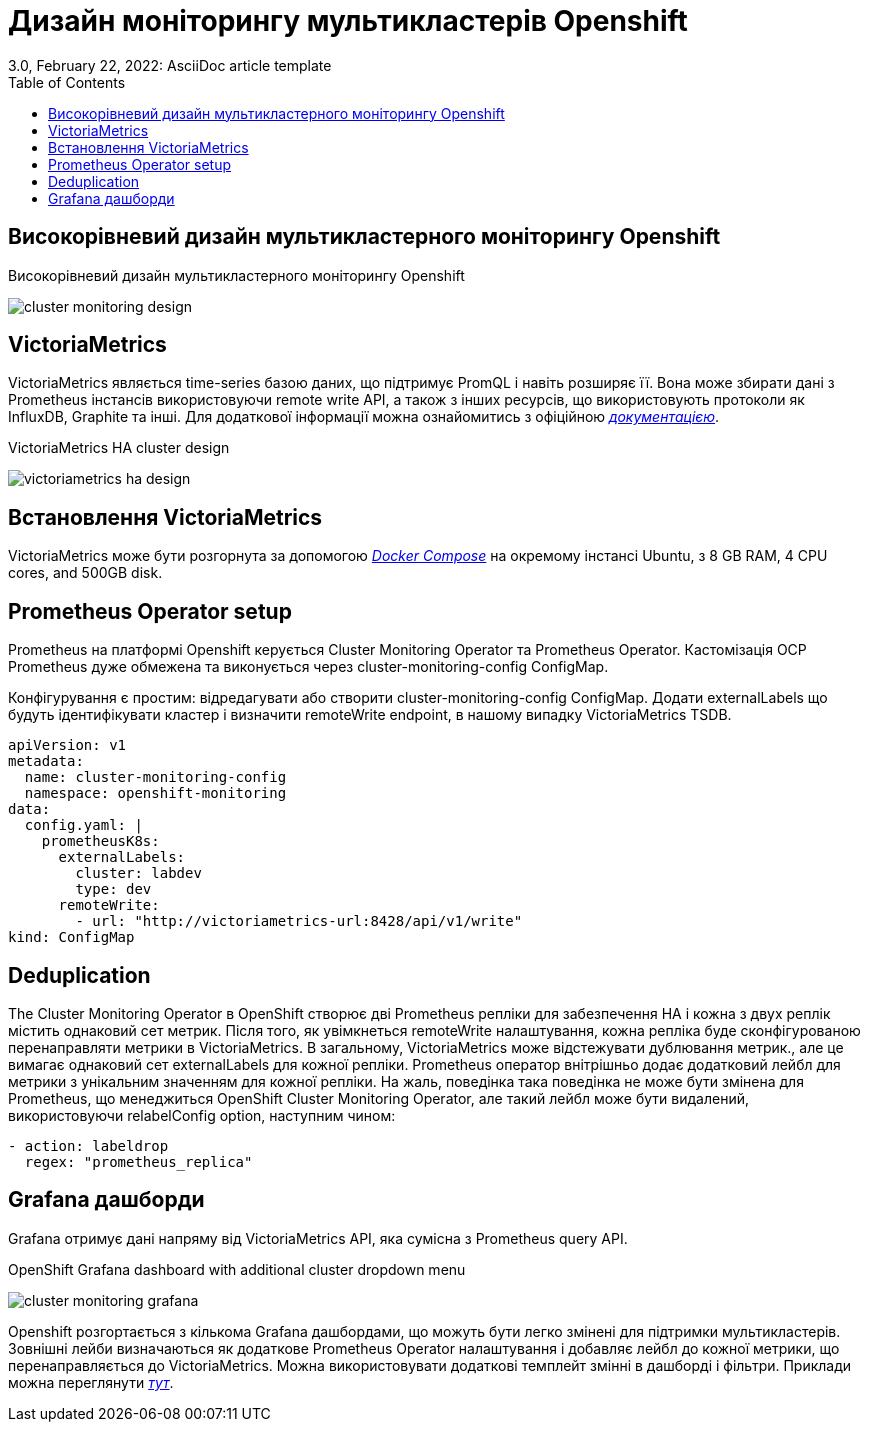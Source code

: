 = Дизайн моніторингу мультикластерів Openshift
3.0, February 22, 2022: AsciiDoc article template
:toc:
:icons: font
:url-quickref: https://docs.asciidoctor.org/asciidoc/latest/syntax-quick-reference/

== Високорівневий дизайн мультикластерного моніторингу Openshift

.Високорівневий дизайн мультикластерного моніторингу Openshift
image:admin:infrastructure/cluster_monitoring_design.png[]

== VictoriaMetrics

VictoriaMetrics являється time-series базою даних, що підтримує PromQL і навіть розширяє її.
Вона може збирати дані з Prometheus інстансів використовуючи remote write API, а також з інших ресурсів,
що використовують протоколи як InfluxDB, Graphite та інші. Для додаткової інформації можна ознайомитись
з офіційною <<_deduplicationhttps://docs.victoriametrics.com/, _документацією_>>.

.VictoriaMetrics HA cluster design
image:admin:infrastructure/victoriametrics_ha_design.png[]

== Встановлення VictoriaMetrics

VictoriaMetrics може бути розгорнута за допомогою <<_https://docs.docker.com/compose/, _Docker Compose_>> на окремому інстансі Ubuntu,
з 8 GB RAM, 4 CPU cores, and 500GB disk.

== Prometheus Operator setup

Prometheus на платформі Openshift керується Cluster Monitoring Operator та Prometheus Operator. Кастомізація
OCP Prometheus дуже обмежена та виконується через cluster-monitoring-config ConfigMap.

Конфігурування є простим: відредагувати або створити cluster-monitoring-config ConfigMap. Додати
externalLabels що будуть ідентифікувати кластер і визначити remoteWrite endpoint, в нашому випадку
VictoriaMetrics TSDB.

----
apiVersion: v1
metadata:
  name: cluster-monitoring-config
  namespace: openshift-monitoring
data:
  config.yaml: |
    prometheusK8s:
      externalLabels:
        cluster: labdev
        type: dev
      remoteWrite:
        - url: "http://victoriametrics-url:8428/api/v1/write"
kind: ConfigMap
----

== Deduplication
The Cluster Monitoring Operator в OpenShift створює дві Prometheus репліки для
забезпечення HA і кожна з двух реплік містить однаковий сет метрик. Після того, як увімкнеться
remoteWrite налаштування, кожна репліка буде сконфігурованою перенаправляти метрики в VictoriaMetrics.
В загальному, VictoriaMetrics може відстежувати дублювання метрик., але це вимагає однаковий сет externalLabels
для кожної репліки. Prometheus оператор внітрішньо додає додатковий лейбл для метрики з унікальним значенням для
кожної репліки. На жаль, поведінка така поведінка не може бути змінена для Prometheus, що менеджиться
OpenShift Cluster Monitoring Operator, але такий лейбл може бути видалений, використовуючи relabelConfig option, наступним чином:

----
- action: labeldrop
  regex: "prometheus_replica"
----

== Grafana дашборди

Grafana отримує дані напряму від VictoriaMetrics API, яка сумісна з Prometheus query API.

.OpenShift Grafana dashboard with additional cluster dropdown menu
image:admin:infrastructure/cluster_monitoring_grafana.png[]

Openshift розгортається з кількома Grafana дашбордами, що можуть бути легко змінені для
підтримки мультикластерів. Зовнішні лейби визначаються як додаткове Prometheus Operator налаштування
і добавляє лейбл до кожної метрики, що перенаправляється до VictoriaMetrics. Можна використовувати додаткові темплейт змінні в дашборді
і фільтри. Приклади можна переглянути <<_https://github.com/rafal-szypulka/vmetrics-dc/blob/master/OCP-Compute-Resources.json, _тут_>>.